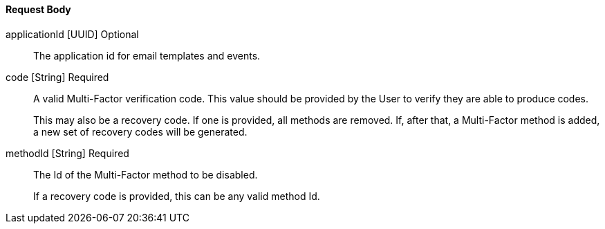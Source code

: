 ==== Request Body

[.api]

[field]#applicationId# [type]#[UUID]# [optional]#Optional#::
The application id for email templates and events.

[field]#code# [type]#[String]# [required]#Required#::
A valid Multi-Factor verification code. This value should be provided by the User to verify they are able to produce codes.
+
This may also be a recovery code. If one is provided, all methods are removed. If, after that, a Multi-Factor method is added, a new set of recovery codes will be generated.

[field]#methodId# [type]#[String]# [required]#Required#::
The Id of the Multi-Factor method to be disabled.
+
If a recovery code is provided, this can be any valid method Id.